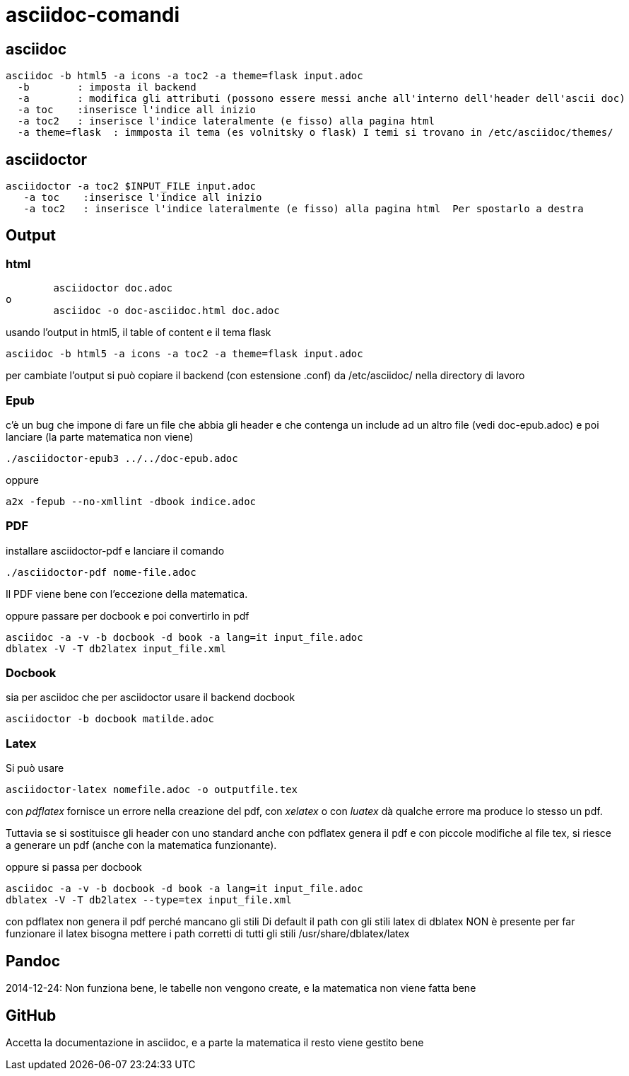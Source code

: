 = asciidoc-comandi

== asciidoc

  asciidoc -b html5 -a icons -a toc2 -a theme=flask input.adoc
    -b        : imposta il backend
    -a        : modifica gli attributi (possono essere messi anche all'interno dell'header dell'ascii doc)
    -a toc    :inserisce l'indice all inizio
    -a toc2   : inserisce l'indice lateralmente (e fisso) alla pagina html  
    -a theme=flask  : immposta il tema (es volnitsky o flask) I temi si trovano in /etc/asciidoc/themes/
  
== asciidoctor

    asciidoctor -a toc2 $INPUT_FILE input.adoc
       -a toc    :inserisce l'indice all inizio
       -a toc2   : inserisce l'indice lateralmente (e fisso) alla pagina html  Per spostarlo a destra 


== Output


=== html
	asciidoctor doc.adoc
o
	asciidoc -o doc-asciidoc.html doc.adoc
	
usando l'output in html5, il table of content e il tema flask
 
 	asciidoc -b html5 -a icons -a toc2 -a theme=flask input.adoc
 	
per cambiate l'output si può copiare il backend (con estensione .conf) da /etc/asciidoc/ nella directory di lavoro 

=== Epub

c'è un bug che impone di fare un file che abbia gli header e che contenga un include 
ad un altro file (vedi doc-epub.adoc)
e poi lanciare (la parte matematica non viene)

	./asciidoctor-epub3 ../../doc-epub.adoc
	
oppure

	a2x -fepub --no-xmllint -dbook indice.adoc
	
=== PDF

installare asciidoctor-pdf e lanciare il comando

	./asciidoctor-pdf nome-file.adoc

Il PDF viene bene con l'eccezione della matematica. 

oppure passare per docbook e poi convertirlo in pdf

	asciidoc -a -v -b docbook -d book -a lang=it input_file.adoc
	dblatex -V -T db2latex input_file.xml

=== Docbook
sia per asciidoc che per asciidoctor usare il backend docbook
	
	asciidoctor -b docbook matilde.adoc

=== Latex

Si può usare 

	 asciidoctor-latex nomefile.adoc -o outputfile.tex

con _pdflatex_ fornisce un errore nella creazione del pdf, con  _xelatex_ o con _luatex_ dà
qualche errore ma produce lo stesso un pdf. 

Tuttavia se si sostituisce gli header con uno standard anche con pdflatex genera il pdf e con 
piccole modifiche al file tex, si riesce a generare un pdf (anche con la matematica funzionante).

oppure si passa per docbook

	asciidoc -a -v -b docbook -d book -a lang=it input_file.adoc
	dblatex -V -T db2latex --type=tex input_file.xml

con pdflatex non genera il pdf perché mancano gli stili	
Di default il path con gli stili latex di dblatex NON è presente
per far funzionare il latex bisogna mettere i path corretti 
di tutti gli stili /usr/share/dblatex/latex

	
== Pandoc

2014-12-24: Non funziona bene, le tabelle non vengono create, e la matematica non viene fatta bene

== GitHub

Accetta la documentazione in asciidoc, e a parte la matematica il resto viene gestito bene



